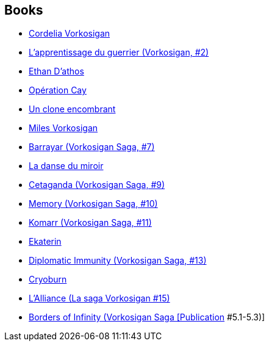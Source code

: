 :jbake-type: post
:jbake-status: published
:jbake-title: Vorkosigan Saga (Publication Order)
:jbake-tags: serie
:jbake-date: 2003-08-31
:jbake-depth: ../../
:jbake-uri: goodreads/series/Vorkosigan_Saga_(Publication_Order).adoc
:jbake-source: https://www.goodreads.com/series/98250
:jbake-style: goodreads goodreads-serie no-index

## Books
* link:../books/9782290036877.html[Cordelia Vorkosigan]
* link:../books/9782290043769.html[L'apprentissage du guerrier (Vorkosigan, #2)]
* link:../books/9782290046401.html[Ethan D'athos]
* link:../books/9782290045114.html[Opération Cay]
* link:../books/9782277239253.html[Un clone encombrant]
* link:../books/9782277232889.html[Miles Vorkosigan]
* link:../books/9782290034545.html[Barrayar (Vorkosigan Saga, #7)]
* link:../books/9782277240259.html[La danse du miroir]
* link:../books/9782290048917.html[Cetaganda (Vorkosigan Saga, #9)]
* link:../books/9782290052303.html[Memory (Vorkosigan Saga, #10)]
* link:../books/9780671578084.html[Komarr (Vorkosigan Saga, #11)]
* link:../books/9782290311721.html[Ekaterin]
* link:../books/9780743436120.html[Diplomatic Immunity (Vorkosigan Saga, #13)]
* link:../books/9782290032633.html[Cryoburn]
* link:../books/9782290075395.html[L'Alliance (La saga Vorkosigan #15)]
* link:../books/9780671578299.html[Borders of Infinity (Vorkosigan Saga [Publication] #5.1-5.3)]
